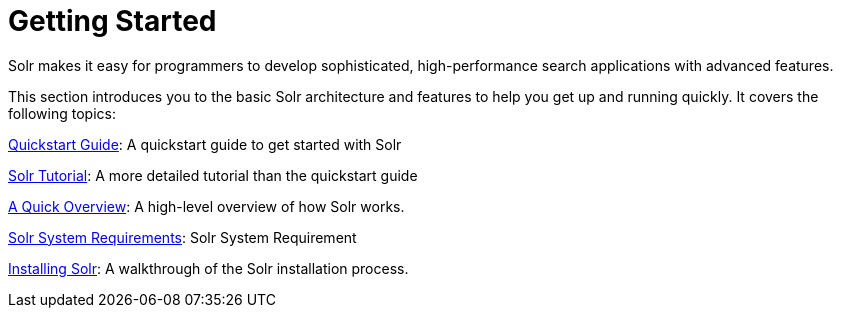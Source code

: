 = Getting Started
:page-children: solr-tutorial, a-quick-overview, solr-system-requirements, installing-solr
// Licensed to the Apache Software Foundation (ASF) under one
// or more contributor license agreements.  See the NOTICE file
// distributed with this work for additional information
// regarding copyright ownership.  The ASF licenses this file
// to you under the Apache License, Version 2.0 (the
// "License"); you may not use this file except in compliance
// with the License.  You may obtain a copy of the License at
//
//   http://www.apache.org/licenses/LICENSE-2.0
//
// Unless required by applicable law or agreed to in writing,
// software distributed under the License is distributed on an
// "AS IS" BASIS, WITHOUT WARRANTIES OR CONDITIONS OF ANY
// KIND, either express or implied.  See the License for the
// specific language governing permissions and limitations
// under the License.

[.lead]
Solr makes it easy for programmers to develop sophisticated, high-performance search applications with advanced features.

This section introduces you to the basic Solr architecture and features to help you get up and running quickly. It covers the following topics:

<<quickstart.adoc#,Quickstart Guide>>: A quickstart guide to get started with Solr

<<solr-tutorial.adoc#,Solr Tutorial>>: A more detailed tutorial than the quickstart guide

<<a-quick-overview.adoc#,A Quick Overview>>: A high-level overview of how Solr works.

<<solr-system-requirements.adoc#,Solr System Requirements>>: Solr System Requirement

<<installing-solr.adoc#,Installing Solr>>: A walkthrough of the Solr installation process.
